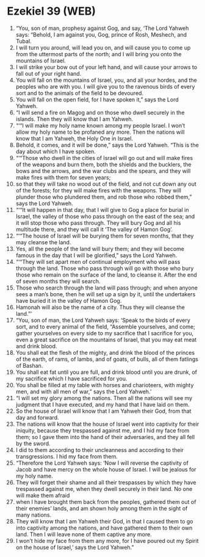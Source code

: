 * Ezekiel 39 (WEB)
:PROPERTIES:
:ID: WEB/26-EZE39
:END:

1. “You, son of man, prophesy against Gog, and say, ‘The Lord Yahweh says: “Behold, I am against you, Gog, prince of Rosh, Meshech, and Tubal.
2. I will turn you around, will lead you on, and will cause you to come up from the uttermost parts of the north; and I will bring you onto the mountains of Israel.
3. I will strike your bow out of your left hand, and will cause your arrows to fall out of your right hand.
4. You will fall on the mountains of Israel, you, and all your hordes, and the peoples who are with you. I will give you to the ravenous birds of every sort and to the animals of the field to be devoured.
5. You will fall on the open field, for I have spoken it,” says the Lord Yahweh.
6. “I will send a fire on Magog and on those who dwell securely in the islands. Then they will know that I am Yahweh.
7. “‘“I will make my holy name known among my people Israel. I won’t allow my holy name to be profaned any more. Then the nations will know that I am Yahweh, the Holy One in Israel.
8. Behold, it comes, and it will be done,” says the Lord Yahweh. “This is the day about which I have spoken.
9. “‘“Those who dwell in the cities of Israel will go out and will make fires of the weapons and burn them, both the shields and the bucklers, the bows and the arrows, and the war clubs and the spears, and they will make fires with them for seven years;
10. so that they will take no wood out of the field, and not cut down any out of the forests; for they will make fires with the weapons. They will plunder those who plundered them, and rob those who robbed them,” says the Lord Yahweh.
11. “‘“It will happen in that day, that I will give to Gog a place for burial in Israel, the valley of those who pass through on the east of the sea; and it will stop those who pass through. They will bury Gog and all his multitude there, and they will call it ‘The valley of Hamon Gog’.
12. “‘“The house of Israel will be burying them for seven months, that they may cleanse the land.
13. Yes, all the people of the land will bury them; and they will become famous in the day that I will be glorified,” says the Lord Yahweh.
14. “‘“They will set apart men of continual employment who will pass through the land. Those who pass through will go with those who bury those who remain on the surface of the land, to cleanse it. After the end of seven months they will search.
15. Those who search through the land will pass through; and when anyone sees a man’s bone, then he will set up a sign by it, until the undertakers have buried it in the valley of Hamon Gog.
16. Hamonah will also be the name of a city. Thus they will cleanse the land.”’
17. “You, son of man, the Lord Yahweh says: ‘Speak to the birds of every sort, and to every animal of the field, “Assemble yourselves, and come; gather yourselves on every side to my sacrifice that I sacrifice for you, even a great sacrifice on the mountains of Israel, that you may eat meat and drink blood.
18. You shall eat the flesh of the mighty, and drink the blood of the princes of the earth, of rams, of lambs, and of goats, of bulls, all of them fatlings of Bashan.
19. You shall eat fat until you are full, and drink blood until you are drunk, of my sacrifice which I have sacrificed for you.
20. You shall be filled at my table with horses and charioteers, with mighty men, and with all men of war,” says the Lord Yahweh.’
21. “I will set my glory among the nations. Then all the nations will see my judgment that I have executed, and my hand that I have laid on them.
22. So the house of Israel will know that I am Yahweh their God, from that day and forward.
23. The nations will know that the house of Israel went into captivity for their iniquity, because they trespassed against me, and I hid my face from them; so I gave them into the hand of their adversaries, and they all fell by the sword.
24. I did to them according to their uncleanness and according to their transgressions. I hid my face from them.
25. “Therefore the Lord Yahweh says: ‘Now I will reverse the captivity of Jacob and have mercy on the whole house of Israel. I will be jealous for my holy name.
26. They will forget their shame and all their trespasses by which they have trespassed against me, when they dwell securely in their land. No one will make them afraid
27. when I have brought them back from the peoples, gathered them out of their enemies’ lands, and am shown holy among them in the sight of many nations.
28. They will know that I am Yahweh their God, in that I caused them to go into captivity among the nations, and have gathered them to their own land. Then I will leave none of them captive any more.
29. I won’t hide my face from them any more, for I have poured out my Spirit on the house of Israel,’ says the Lord Yahweh.”
